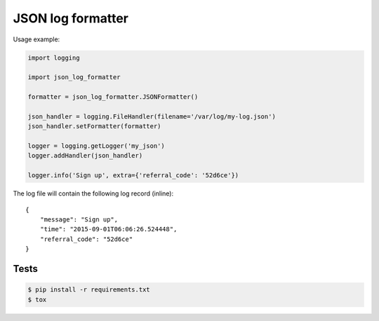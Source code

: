 ==================
JSON log formatter
==================

Usage example:

.. code-block:: python

    import logging

    import json_log_formatter

    formatter = json_log_formatter.JSONFormatter()

    json_handler = logging.FileHandler(filename='/var/log/my-log.json')
    json_handler.setFormatter(formatter)

    logger = logging.getLogger('my_json')
    logger.addHandler(json_handler)

    logger.info('Sign up', extra={'referral_code': '52d6ce'})

The log file will contain the following log record (inline)::

    {
        "message": "Sign up",
        "time": "2015-09-01T06:06:26.524448",
        "referral_code": "52d6ce"
    }

Tests
-----

.. code-block:: console

    $ pip install -r requirements.txt
    $ tox
